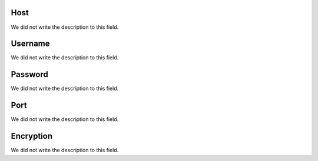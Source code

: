 
.. _smtps-host:

Host
""""

| We did not write the description to this field.




.. _smtps-username:

Username
""""""""

| We did not write the description to this field.




.. _smtps-password:

Password
""""""""

| We did not write the description to this field.




.. _smtps-port:

Port
""""

| We did not write the description to this field.




.. _smtps-encryption:

Encryption
""""""""""

| We did not write the description to this field.



